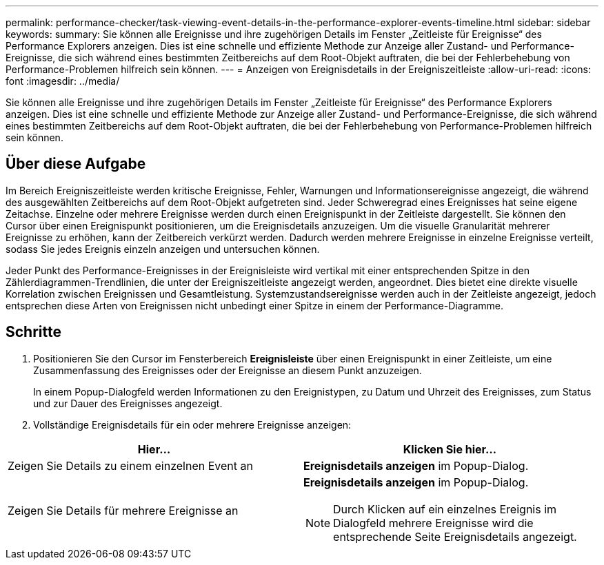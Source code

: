---
permalink: performance-checker/task-viewing-event-details-in-the-performance-explorer-events-timeline.html 
sidebar: sidebar 
keywords:  
summary: Sie können alle Ereignisse und ihre zugehörigen Details im Fenster „Zeitleiste für Ereignisse“ des Performance Explorers anzeigen. Dies ist eine schnelle und effiziente Methode zur Anzeige aller Zustand- und Performance-Ereignisse, die sich während eines bestimmten Zeitbereichs auf dem Root-Objekt auftraten, die bei der Fehlerbehebung von Performance-Problemen hilfreich sein können. 
---
= Anzeigen von Ereignisdetails in der Ereigniszeitleiste
:allow-uri-read: 
:icons: font
:imagesdir: ../media/


[role="lead"]
Sie können alle Ereignisse und ihre zugehörigen Details im Fenster „Zeitleiste für Ereignisse“ des Performance Explorers anzeigen. Dies ist eine schnelle und effiziente Methode zur Anzeige aller Zustand- und Performance-Ereignisse, die sich während eines bestimmten Zeitbereichs auf dem Root-Objekt auftraten, die bei der Fehlerbehebung von Performance-Problemen hilfreich sein können.



== Über diese Aufgabe

Im Bereich Ereigniszeitleiste werden kritische Ereignisse, Fehler, Warnungen und Informationsereignisse angezeigt, die während des ausgewählten Zeitbereichs auf dem Root-Objekt aufgetreten sind. Jeder Schweregrad eines Ereignisses hat seine eigene Zeitachse. Einzelne oder mehrere Ereignisse werden durch einen Ereignispunkt in der Zeitleiste dargestellt. Sie können den Cursor über einen Ereignispunkt positionieren, um die Ereignisdetails anzuzeigen. Um die visuelle Granularität mehrerer Ereignisse zu erhöhen, kann der Zeitbereich verkürzt werden. Dadurch werden mehrere Ereignisse in einzelne Ereignisse verteilt, sodass Sie jedes Ereignis einzeln anzeigen und untersuchen können.

Jeder Punkt des Performance-Ereignisses in der Ereignisleiste wird vertikal mit einer entsprechenden Spitze in den Zählerdiagrammen-Trendlinien, die unter der Ereigniszeitleiste angezeigt werden, angeordnet. Dies bietet eine direkte visuelle Korrelation zwischen Ereignissen und Gesamtleistung. Systemzustandsereignisse werden auch in der Zeitleiste angezeigt, jedoch entsprechen diese Arten von Ereignissen nicht unbedingt einer Spitze in einem der Performance-Diagramme.



== Schritte

. Positionieren Sie den Cursor im Fensterbereich *Ereignisleiste* über einen Ereignispunkt in einer Zeitleiste, um eine Zusammenfassung des Ereignisses oder der Ereignisse an diesem Punkt anzuzeigen.
+
In einem Popup-Dialogfeld werden Informationen zu den Ereignistypen, zu Datum und Uhrzeit des Ereignisses, zum Status und zur Dauer des Ereignisses angezeigt.

. Vollständige Ereignisdetails für ein oder mehrere Ereignisse anzeigen:


[cols="2*"]
|===
| Hier... | Klicken Sie hier... 


 a| 
Zeigen Sie Details zu einem einzelnen Event an
 a| 
*Ereignisdetails anzeigen* im Popup-Dialog.



 a| 
Zeigen Sie Details für mehrere Ereignisse an
 a| 
*Ereignisdetails anzeigen* im Popup-Dialog.

[NOTE]
====
Durch Klicken auf ein einzelnes Ereignis im Dialogfeld mehrere Ereignisse wird die entsprechende Seite Ereignisdetails angezeigt.

====
|===
